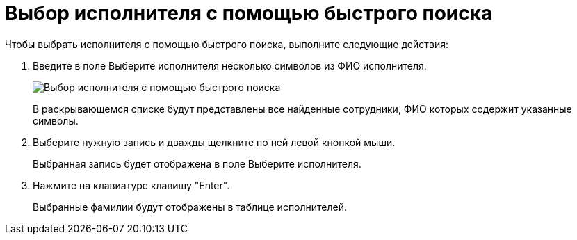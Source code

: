 = Выбор исполнителя с помощью быстрого поиска

Чтобы выбрать исполнителя с помощью быстрого поиска, выполните следующие действия:

. Введите в поле Выберите исполнителя несколько символов из ФИО исполнителя.
+
image::Task_performers_quick_search.png[Выбор исполнителя с помощью быстрого поиска]
+
В раскрывающемся списке будут представлены все найденные сотрудники, ФИО которых содержит указанные символы.
. Выберите нужную запись и дважды щелкните по ней левой кнопкой мыши.
+
Выбранная запись будет отображена в поле Выберите исполнителя.
. Нажмите на клавиатуре клавишу "Enter".
+
Выбранные фамилии будут отображены в таблице исполнителей.
